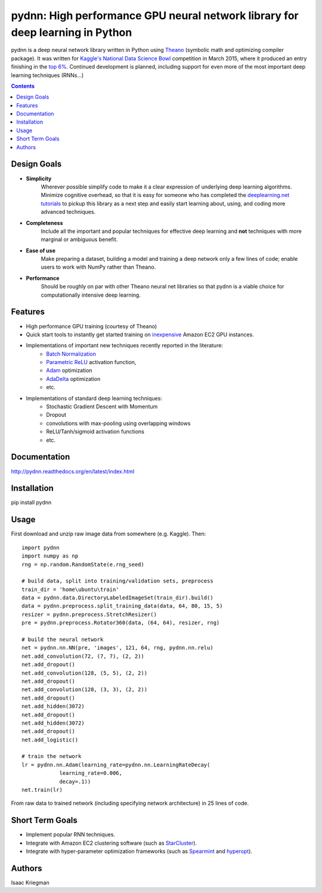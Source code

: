 ******************************************************************************
pydnn: High performance GPU neural network library for deep learning in Python
******************************************************************************

pydnn is a deep neural network library written in Python using `Theano <http://deeplearning.net/software/theano/>`_ (symbolic math and optimizing compiler package).  It was written for `Kaggle's National Data Science Bowl <http://www.datasciencebowl.com/>`_ competition in March 2015, where it produced an entry finishing in the `top 6% <http://www.kaggle.com/c/datasciencebowl/leaderboard/private>`_.  Continued development is planned, including support for even more of the most important deep learning techniques (RNNs...)

.. contents::

============
Design Goals
============

* **Simplicity**
    Wherever possible simplify code to make it a clear expression of underlying deep learning algorithms.  Minimize cognitive overhead, so that it is easy for someone who has completed the `deeplearning.net tutorials <http://deeplearning.net/tutorial/>`_ to pickup this library as a next step and easily start learning about, using, and coding more advanced techniques.

* **Completeness**
    Include all the important and popular techniques for effective deep learning and **not** techniques with more marginal or ambiguous benefit.

* **Ease of use**
    Make preparing a dataset, building a model and training a deep network only a few lines of code; enable users to work with NumPy rather than Theano.

* **Performance**
    Should be roughly on par with other Theano neural net libraries so that pydnn is a viable choice for computationally intensive deep learning.

========
Features
========

* High performance GPU training (courtesy of Theano)
* Quick start tools to instantly get started training on `inexpensive <http://aws.amazon.com/ec2/pricing/>`_ Amazon EC2 GPU instances.
* Implementations of important new techniques recently reported in the literature:
    * `Batch Normalization <http://arxiv.org/pdf/1502.03167v3.pdf>`_
    * `Parametric ReLU <http://arxiv.org/pdf/1502.01852.pdf>`_ activation function,
    * `Adam <http://arxiv.org/pdf/1412.6980v4.pdf>`_ optimization
    * `AdaDelta <http://arxiv.org/pdf/1212.5701v1.pdf>`_ optimization
    * etc.
* Implementations of standard deep learning techniques:
    * Stochastic Gradient Descent with Momentum
    * Dropout
    * convolutions with max-pooling using overlapping windows
    * ReLU/Tanh/sigmoid activation functions
    * etc.

=============
Documentation
=============

http://pydnn.readthedocs.org/en/latest/index.html

============
Installation
============

pip install pydnn

=====
Usage
=====

First download and unzip raw image data from somewhere (e.g. Kaggle). Then::

    import pydnn
    import numpy as np
    rng = np.random.RandomState(e.rng_seed)

    # build data, split into training/validation sets, preprocess
    train_dir = 'home\ubuntu\train'
    data = pydnn.data.DirectoryLabeledImageSet(train_dir).build()
    data = pydnn.preprocess.split_training_data(data, 64, 80, 15, 5)
    resizer = pydnn.preprocess.StretchResizer()
    pre = pydnn.preprocess.Rotator360(data, (64, 64), resizer, rng)

    # build the neural network
    net = pydnn.nn.NN(pre, 'images', 121, 64, rng, pydnn.nn.relu)
    net.add_convolution(72, (7, 7), (2, 2))
    net.add_dropout()
    net.add_convolution(128, (5, 5), (2, 2))
    net.add_dropout()
    net.add_convolution(128, (3, 3), (2, 2))
    net.add_dropout()
    net.add_hidden(3072)
    net.add_dropout()
    net.add_hidden(3072)
    net.add_dropout()
    net.add_logistic()

    # train the network
    lr = pydnn.nn.Adam(learning_rate=pydnn.nn.LearningRateDecay(
                learning_rate=0.006,
                decay=.1))
    net.train(lr)

From raw data to trained network (including specifying
network architecture) in 25 lines of code.


================
Short Term Goals
================

* Implement popular RNN techniques.
* Integrate with Amazon EC2 clustering software (such as `StarCluster <http://star.mit.edu/cluster/>`_).
* Integrate with hyper-parameter optimization frameworks (such as `Spearmint <https://github.com/JasperSnoek/spearmint>`_ and `hyperopt <https://github.com/hyperopt/hyperopt>`_).

=======
Authors
=======

Isaac Kriegman